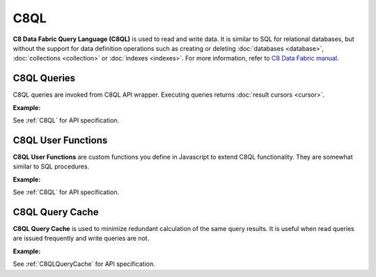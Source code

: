 C8QL
----

**C8 Data Fabric Query Language (C8QL)** is used to read and write data. It is similar
to SQL for relational databases, but without the support for data definition
operations such as creating or deleting :doc:`databases <database>`,
:doc:`collections <collection>` or :doc:`indexes <indexes>`. For more
information, refer to `C8 Data Fabric manual`_.

.. _C8 Data Fabric manual: http://www.macrometa.co

C8QL Queries
===========

C8QL queries are invoked from C8QL API wrapper. Executing queries returns
:doc:`result cursors <cursor>`.

**Example:**

.. testcode::

    from c8 import C8Client, C8QLQueryKillError

    # Initialize the C8 Data Fabric client.
    client = C8Client(protocol='https', host='MY-C8-EDGE-DATA-FABRIC-URL', port=443)

    # For the "mytenant" tenant, connect to "test" database as tenant admin.
    # This returns an API wrapper for the "test" database on tenant 'mytenant'
    # Note that the 'mytenant' tenant should already exist.
    db = client.db(tenant='mytenant', name='test', username='root', password='passwd')


    # Insert some test documents into "students" collection.
    db.collection('students').insert_many([
        {'_key': 'Abby', 'age': 22},
        {'_key': 'John', 'age': 18},
        {'_key': 'Mary', 'age': 21}
    ])

    # Get the C8QL API wrapper.
    c8ql = db.c8ql

    # Retrieve the execution plan without running the query.
    c8ql.explain('FOR doc IN students RETURN doc')

    # Validate the query without executing it.
    c8ql.validate('FOR doc IN students RETURN doc')

    # Execute the query
    cursor = db.c8ql.execute(
      'FOR doc IN students FILTER doc.age < @value RETURN doc',
      bind_vars={'value': 19}
    )
    # Iterate through the result cursor
    student_keys = [doc['_key'] for doc in cursor]

    # List currently running queries.
    c8ql.queries()

    # List any slow queries.
    c8ql.slow_queries()

    # Clear slow C8QL queries if any.
    c8ql.clear_slow_queries()

    # Kill a running query (this should fail due to invalid ID).
    try:
        c8ql.kill('some_query_id')
    except C8QLQueryKillError as err:
        assert err.http_code == 400
        assert err.error_code == 1591
        assert 'cannot kill query' in err.message

See :ref:`C8QL` for API specification.


C8QL User Functions
==================

**C8QL User Functions** are custom functions you define in Javascript to extend
C8QL functionality. They are somewhat similar to SQL procedures.

**Example:**

.. testcode::

    from c8 import C8Client

    # Initialize the C8 Data Fabric client.
    client = C8Client(protocol='https', host='MY-C8-EDGE-DATA-FABRIC-URL', port=443)

    # For the "mytenant" tenant, connect to "test" database as tenant admin.
    # This returns an API wrapper for the "test" database on tenant 'mytenant'
    # Note that the 'mytenant' tenant should already exist.
    db = client.db(tenant='mytenant', name='test', username='root', password='passwd')

    # Get the C8QL API wrapper.
    c8ql = db.c8ql

    # Create a new C8QL user function.
    c8ql.create_function(
        # Grouping by name prefix is supported.
        name='functions::temperature::converter',
        code='function (celsius) { return celsius * 1.8 + 32; }'
    )
    # List C8QL user functions.
    c8ql.functions()

    # Delete an existing C8QL user function.
    c8ql.delete_function('functions::temperature::converter')

See :ref:`C8QL` for API specification.


C8QL Query Cache
===============

**C8QL Query Cache** is used to minimize redundant calculation of the same query
results. It is useful when read queries are issued frequently and write queries
are not.

**Example:**

.. testcode::

    from c8 import C8Client

    # Initialize the C8 Data Fabric client.
    client = C8Client(protocol='https', host='MY-C8-EDGE-DATA-FABRIC-URL', port=443)

    # For the "mytenant" tenant, connect to "test" database as tenant admin.
    # This returns an API wrapper for the "test" database on tenant 'mytenant'
    # Note that the 'mytenant' tenant should already exist.
    db = client.db(tenant='mytenant', name='test', username='root', password='passwd')

    # Get the C8QL API wrapper.
    c8ql = db.c8ql

    # Retrieve C8QL query cache properties.
    c8ql.cache.properties()

    # Configure C8QL query cache properties
    c8ql.cache.configure(mode='demand', limit=10000)

    # Clear results in C8QL query cache.
    c8ql.cache.clear()

See :ref:`C8QLQueryCache` for API specification.
